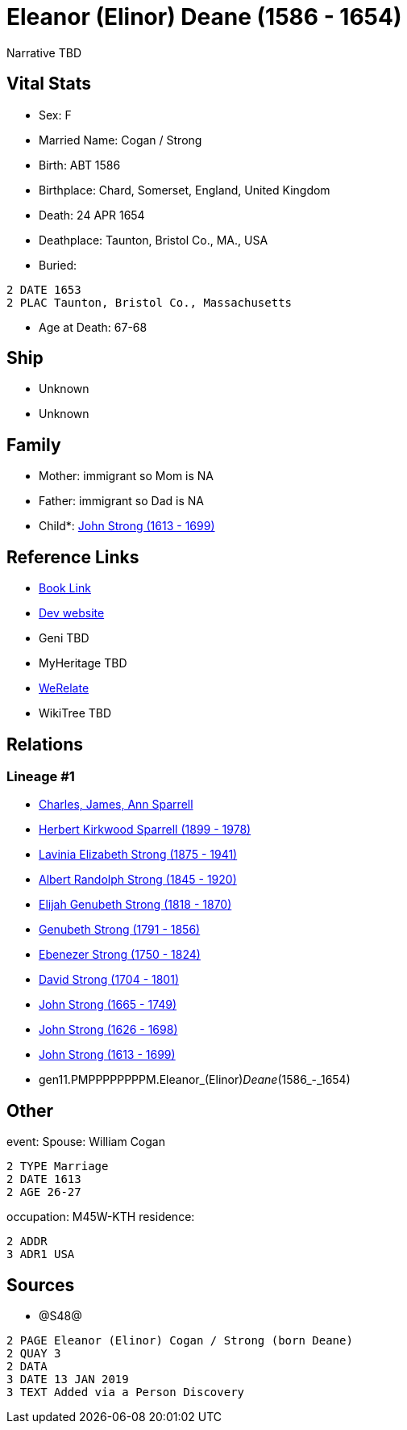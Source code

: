 = Eleanor (Elinor) Deane (1586 - 1654)

Narrative TBD


== Vital Stats


* Sex: F
* Married Name: Cogan / Strong
* Birth: ABT 1586
* Birthplace: Chard, Somerset, England, United Kingdom
* Death: 24 APR 1654
* Deathplace: Taunton, Bristol Co., MA., USA
* Buried: 
----
2 DATE 1653
2 PLAC Taunton, Bristol Co., Massachusetts
----

* Age at Death: 67-68


== Ship
* Unknown
* Unknown


== Family
* Mother: immigrant so Mom is NA
* Father: immigrant so Dad is NA
* Child*: https://github.com/sparrell/cfs_ancestors/blob/main/Vol_02_Ships/V2_C5_Ancestors/V2_C5_G10/gen10.PMPPPPPPPP.John_Strong.adoc[John Strong (1613 - 1699)]


== Reference Links
* https://github.com/sparrell/cfs_ancestors/blob/main/Vol_02_Ships/V2_C5_Ancestors/V2_C5_G11/gen11.PMPPPPPPPPM.Eleanor_(Elinor)_Deane.adoc[Book Link]
* https://cfsjksas.gigalixirapp.com/person?p=p1242[Dev website]
* Geni TBD
* MyHeritage TBD
* https://www.werelate.org/wiki/Person:Unknown_%2826638%29[WeRelate]
* WikiTree TBD

== Relations
=== Lineage #1
* https://github.com/spoarrell/cfs_ancestors/tree/main/Vol_02_Ships/V2_C1_Principals/0_intro_principals.adoc[Charles, James, Ann Sparrell]
* https://github.com/sparrell/cfs_ancestors/blob/main/Vol_02_Ships/V2_C5_Ancestors/V2_C5_G1/gen1.P.Herbert_Kirkwood_Sparrell.adoc[Herbert Kirkwood Sparrell (1899 - 1978)]
* https://github.com/sparrell/cfs_ancestors/blob/main/Vol_02_Ships/V2_C5_Ancestors/V2_C5_G2/gen2.PM.Lavinia_Elizabeth_Strong.adoc[Lavinia Elizabeth Strong (1875 - 1941)]
* https://github.com/sparrell/cfs_ancestors/blob/main/Vol_02_Ships/V2_C5_Ancestors/V2_C5_G3/gen3.PMP.Albert_Randolph_Strong.adoc[Albert Randolph Strong (1845 - 1920)]
* https://github.com/sparrell/cfs_ancestors/blob/main/Vol_02_Ships/V2_C5_Ancestors/V2_C5_G4/gen4.PMPP.Elijah_Genubeth_Strong.adoc[Elijah Genubeth Strong (1818 - 1870)]
* https://github.com/sparrell/cfs_ancestors/blob/main/Vol_02_Ships/V2_C5_Ancestors/V2_C5_G5/gen5.PMPPP.Genubeth_Strong.adoc[Genubeth Strong (1791 - 1856)]
* https://github.com/sparrell/cfs_ancestors/blob/main/Vol_02_Ships/V2_C5_Ancestors/V2_C5_G6/gen6.PMPPPP.Ebenezer_Strong.adoc[Ebenezer Strong (1750 - 1824)]
* https://github.com/sparrell/cfs_ancestors/blob/main/Vol_02_Ships/V2_C5_Ancestors/V2_C5_G7/gen7.PMPPPPP.David_Strong.adoc[David Strong (1704 - 1801)]
* https://github.com/sparrell/cfs_ancestors/blob/main/Vol_02_Ships/V2_C5_Ancestors/V2_C5_G8/gen8.PMPPPPPP.John_Strong.adoc[John Strong (1665 - 1749)]
* https://github.com/sparrell/cfs_ancestors/blob/main/Vol_02_Ships/V2_C5_Ancestors/V2_C5_G9/gen9.PMPPPPPPP.John_Strong.adoc[John Strong (1626 - 1698)]
* https://github.com/sparrell/cfs_ancestors/blob/main/Vol_02_Ships/V2_C5_Ancestors/V2_C5_G10/gen10.PMPPPPPPPP.John_Strong.adoc[John Strong (1613 - 1699)]
* gen11.PMPPPPPPPPM.Eleanor_(Elinor)_Deane_(1586_-_1654)


== Other
event:  Spouse: William Cogan
----
2 TYPE Marriage
2 DATE 1613
2 AGE 26-27
----

occupation: M45W-KTH
residence: 
----
2 ADDR
3 ADR1 USA
----


== Sources
* @S48@
----
2 PAGE Eleanor (Elinor) Cogan / Strong (born Deane)
2 QUAY 3
2 DATA
3 DATE 13 JAN 2019
3 TEXT Added via a Person Discovery
----

